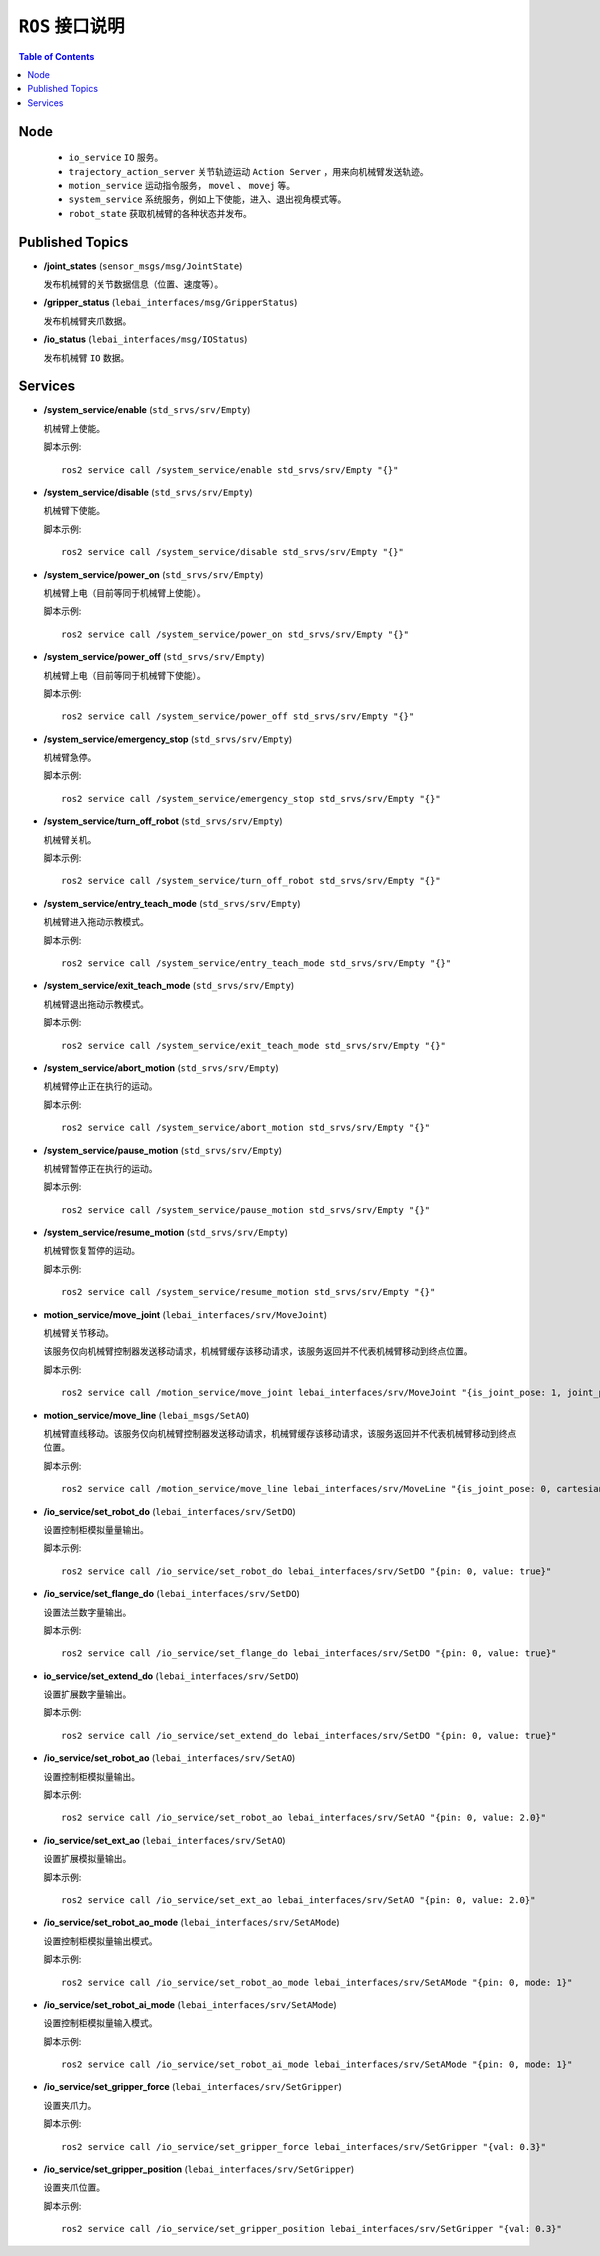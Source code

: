 .. _humble_interface:


``ROS`` 接口说明
========================================

.. contents:: Table of Contents
   :depth: 2
   :local:


Node
~~~~~~~~~~~~~~~~~

 * ``io_service`` ``IO`` 服务。
 * ``trajectory_action_server`` 关节轨迹运动 ``Action Server`` ，用来向机械臂发送轨迹。
 * ``motion_service`` 运动指令服务， ``movel`` 、 ``movej`` 等。
 * ``system_service`` 系统服务，例如上下使能，进入、退出视角模式等。
 * ``robot_state`` 获取机械臂的各种状态并发布。

Published Topics
~~~~~~~~~~~~~~~~~
* **/joint_states** (``sensor_msgs/msg/JointState``)

  发布机械臂的关节数据信息（位置、速度等）。

* **/gripper_status** (``lebai_interfaces/msg/GripperStatus``)

  发布机械臂夹爪数据。

* **/io_status** (``lebai_interfaces/msg/IOStatus``)

  发布机械臂 ``IO`` 数据。

Services
~~~~~~~~~~
* **/system_service/enable** (``std_srvs/srv/Empty``)

  机械臂上使能。

  脚本示例::

    ros2 service call /system_service/enable std_srvs/srv/Empty "{}"

* **/system_service/disable** (``std_srvs/srv/Empty``)

  机械臂下使能。

  脚本示例::

    ros2 service call /system_service/disable std_srvs/srv/Empty "{}"

* **/system_service/power_on** (``std_srvs/srv/Empty``)

  机械臂上电（目前等同于机械臂上使能）。

  脚本示例::

    ros2 service call /system_service/power_on std_srvs/srv/Empty "{}"

* **/system_service/power_off** (``std_srvs/srv/Empty``)

  机械臂上电（目前等同于机械臂下使能）。

  脚本示例::

    ros2 service call /system_service/power_off std_srvs/srv/Empty "{}"

* **/system_service/emergency_stop** (``std_srvs/srv/Empty``)

  机械臂急停。

  脚本示例::

    ros2 service call /system_service/emergency_stop std_srvs/srv/Empty "{}"

* **/system_service/turn_off_robot** (``std_srvs/srv/Empty``)

  机械臂关机。

  脚本示例::

    ros2 service call /system_service/turn_off_robot std_srvs/srv/Empty "{}"

* **/system_service/entry_teach_mode** (``std_srvs/srv/Empty``)

  机械臂进入拖动示教模式。

  脚本示例::

    ros2 service call /system_service/entry_teach_mode std_srvs/srv/Empty "{}"

* **/system_service/exit_teach_mode** (``std_srvs/srv/Empty``)

  机械臂退出拖动示教模式。

  脚本示例::

    ros2 service call /system_service/exit_teach_mode std_srvs/srv/Empty "{}"

* **/system_service/abort_motion** (``std_srvs/srv/Empty``)

  机械臂停止正在执行的运动。

  脚本示例::

    ros2 service call /system_service/abort_motion std_srvs/srv/Empty "{}"

* **/system_service/pause_motion** (``std_srvs/srv/Empty``)

  机械臂暂停正在执行的运动。

  脚本示例::

    ros2 service call /system_service/pause_motion std_srvs/srv/Empty "{}"

* **/system_service/resume_motion** (``std_srvs/srv/Empty``)

  机械臂恢复暂停的运动。

  脚本示例::

    ros2 service call /system_service/resume_motion std_srvs/srv/Empty "{}"

* **motion_service/move_joint** (``lebai_interfaces/srv/MoveJoint``)

  机械臂关节移动。
  
  该服务仅向机械臂控制器发送移动请求，机械臂缓存该移动请求，该服务返回并不代表机械臂移动到终点位置。

  脚本示例::

    ros2 service call /motion_service/move_joint lebai_interfaces/srv/MoveJoint "{is_joint_pose: 1, joint_pose: [3.1,-1.57,-2.2,-1.03,1.67,1.62], common: {vel: 0.5, acc: 1.0, time: 0.0, radius: 0.0}}"

* **motion_service/move_line** (``lebai_msgs/SetAO``)

  机械臂直线移动。该服务仅向机械臂控制器发送移动请求，机械臂缓存该移动请求，该服务返回并不代表机械臂移动到终点位置。

  脚本示例::

    ros2 service call /motion_service/move_line lebai_interfaces/srv/MoveLine "{is_joint_pose: 0, cartesian_pose: {position: {x: -0.3,y: 0.125,z: 0.4077}, orientation: {x: 0.99669, y: -0.047447,z: 0.043886, w: 0.049333}}, common: {vel: 0.2, acc: 1.0, time: 0.0, radius: 0.0}}"

* **/io_service/set_robot_do** (``lebai_interfaces/srv/SetDO``)

  设置控制柜模拟量量输出。

  脚本示例::

    ros2 service call /io_service/set_robot_do lebai_interfaces/srv/SetDO "{pin: 0, value: true}"

* **/io_service/set_flange_do** (``lebai_interfaces/srv/SetDO``)

  设置法兰数字量输出。

  脚本示例::

    ros2 service call /io_service/set_flange_do lebai_interfaces/srv/SetDO "{pin: 0, value: true}"

* **io_service/set_extend_do** (``lebai_interfaces/srv/SetDO``)

  设置扩展数字量输出。

  脚本示例::

    ros2 service call /io_service/set_extend_do lebai_interfaces/srv/SetDO "{pin: 0, value: true}"

* **/io_service/set_robot_ao** (``lebai_interfaces/srv/SetAO``)

  设置控制柜模拟量输出。

  脚本示例::

    ros2 service call /io_service/set_robot_ao lebai_interfaces/srv/SetAO "{pin: 0, value: 2.0}"

* **/io_service/set_ext_ao** (``lebai_interfaces/srv/SetAO``)

  设置扩展模拟量输出。

  脚本示例::

    ros2 service call /io_service/set_ext_ao lebai_interfaces/srv/SetAO "{pin: 0, value: 2.0}"

* **/io_service/set_robot_ao_mode** (``lebai_interfaces/srv/SetAMode``)

  设置控制柜模拟量输出模式。

  脚本示例::

    ros2 service call /io_service/set_robot_ao_mode lebai_interfaces/srv/SetAMode "{pin: 0, mode: 1}"

* **/io_service/set_robot_ai_mode** (``lebai_interfaces/srv/SetAMode``)

  设置控制柜模拟量输入模式。

  脚本示例::

    ros2 service call /io_service/set_robot_ai_mode lebai_interfaces/srv/SetAMode "{pin: 0, mode: 1}"

* **/io_service/set_gripper_force** (``lebai_interfaces/srv/SetGripper``)

  设置夹爪力。

  脚本示例::

    ros2 service call /io_service/set_gripper_force lebai_interfaces/srv/SetGripper "{val: 0.3}"

* **/io_service/set_gripper_position** (``lebai_interfaces/srv/SetGripper``)

  设置夹爪位置。

  脚本示例::

    ros2 service call /io_service/set_gripper_position lebai_interfaces/srv/SetGripper "{val: 0.3}"
